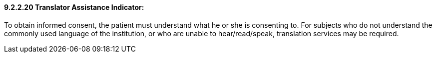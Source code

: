 ==== 9.2.2.20 Translator Assistance Indicator: 

To obtain informed consent, the patient must understand what he or she is consenting to. For subjects who do not understand the commonly used language of the institution, or who are unable to hear/read/speak, translation services may be required.

